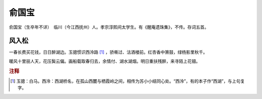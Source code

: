 俞国宝
=========================

俞国宝（生卒年不详）　临川（今江西抚州）人。孝宗淳熙间太学生。有《醒庵遗珠集》，不传。存词五首。



风入松
--------------------


一春长费买花钱，日日醉湖边。玉骢惯识西泠路 [#]_    ，骄嘶过、沽酒楼前。红杏香中箫鼓，绿杨影里秋千。

暖风十里丽人天，花压鬓云偏。画船载取春归去，余情付、湖水湖烟。明日重扶残醉，来寻陌上花钿。


.. rubric:: 注释

.. [#] 玉骢：白马。西泠：西湖桥名，在孤山西麓与栖霞岭之间，相传为苏小小结同心处。“西泠”，有的本子作“西湖”，与上句复字。




